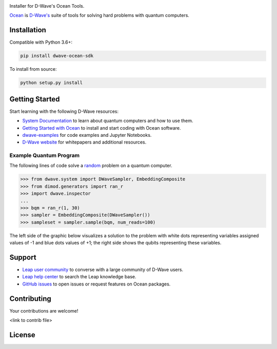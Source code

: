 .. image:: docs/_static/Ocean_SDK_Banner.png

.. image:: https://img.shields.io/pypi/v/dwave-ocean-sdk.svg
    :target: https://pypi.python.org/pypi/dwave-ocean-sdk

.. image:: https://img.shields.io/pypi/pyversions/dwave-ocean-sdk.svg
    :target: https://pypi.python.org/pypi/dwave-ocean-sdk

.. image:: https://readthedocs.com/projects/d-wave-systems-dwave-ocean-sdk/badge
    :target: https://docs.ocean.dwavesys.com

.. image:: https://ci.appveyor.com/api/projects/status/c8ofdgyiy4w38lu3?svg=true
    :target: https://ci.appveyor.com/project/dwave-adtt/dwave-ocean-sdk

.. image:: https://circleci.com/gh/dwavesystems/dwave-ocean-sdk.svg?style=svg
    :target: https://circleci.com/gh/dwavesystems/dwave-ocean-sdk

.. index-start-marker

Installer for D-Wave's Ocean Tools.

`Ocean <https://docs.ocean.dwavesys.com/en/stable>`_ is
`D-Wave's <https://www.dwavesys.com>`_ suite of tools for solving hard problems
with quantum computers.

Installation
============

.. installation-start-marker

Compatible with Python 3.6+:

.. code-block:: bash

    pip install dwave-ocean-sdk

To install from source:

.. code-block:: bash

    python setup.py install

.. installation-end-marker

Getting Started
===============

Start learning with the following D-Wave resources:

* `System Documentation <https://docs.dwavesys.com/docs/latest/index.html>`_ to
  learn about quantum computers and how to use them.

* `Getting Started with Ocean <https://docs.ocean.dwavesys.com/en/stable/getting_started>`_
  to install and start coding with Ocean software.

* `dwave-examples <https://github.com/dwave-examples>`_ for code examples
  and Jupyter Notebooks.

* `D-Wave website <https://www.dwavesys.com/learn/resource-library>`_ for
  whitepapers and additional resources.

Example Quantum Program
-----------------------

The following lines of code solve a
`random <https://docs.ocean.dwavesys.com/en/stable/docs_dimod/reference/generators.html>`_
problem on a quantum computer.

>>> from dwave.system import DWaveSampler, EmbeddingComposite
>>> from dimod.generators import ran_r
>>> import dwave.inspector
...
>>> bqm = ran_r(1, 30)
>>> sampler = EmbeddingComposite(DWaveSampler())
>>> sampleset = sampler.sample(bqm, num_reads=100)

The left side of the graphic below visualizes a solution to the problem with white
dots representing variables assigned values of -1 and blue dots values of +1; the
right side shows the qubits representing these variables.

.. image:: docs/_static/inspector_bqm_ran_r_30.png

Support
=======

* `Leap user community <https://support.dwavesys.com/hc/en-us/community/topics>`_
  to converse with a large community of D-Wave users.
* `Leap help center <https://support.dwavesys.com/hc/en-us>`_
  to search the Leap knowledge base.
* `GitHub issues <https://github.com/dwavesystems>`_ to open issues or request
  features on Ocean packages.

Contributing
============

Your contributions are welcome!

<link to contrib file>

License
=======

